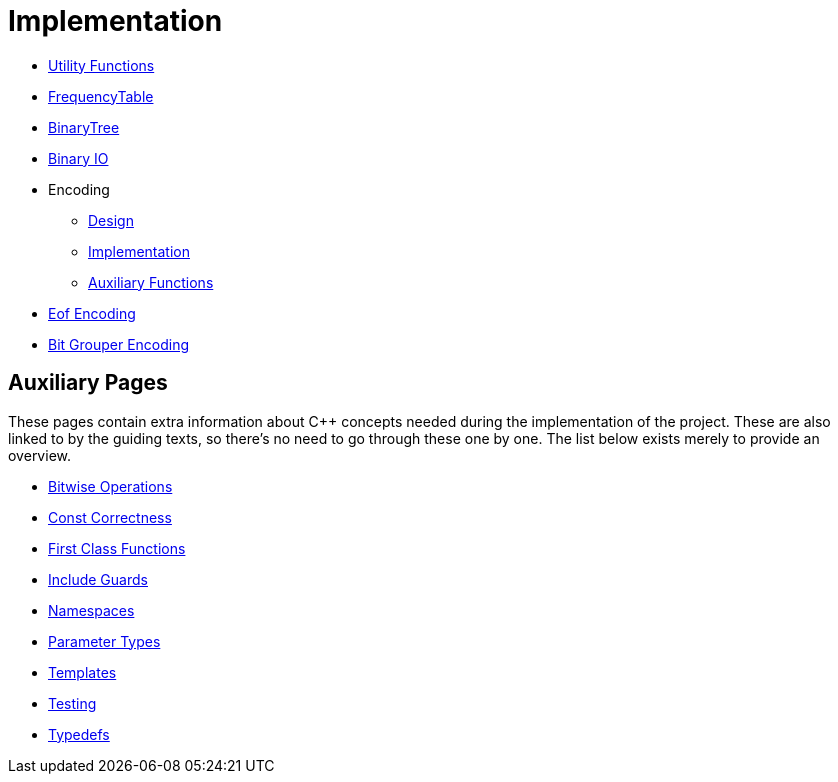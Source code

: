 # Implementation

* <<utility-functions#,Utility Functions>>
* <<frequency-table#,FrequencyTable>>
* <<binary-tree#,BinaryTree>>
* <<binary-io#,Binary IO>>
* Encoding
** <<encoding-design#,Design>>
** <<encoding-implementation#,Implementation>>
** <<encoding-functions#,Auxiliary Functions>>
* <<eof-encoding#,Eof Encoding>>
* <<bit-grouper-encoding#,Bit Grouper Encoding>>

## Auxiliary Pages

These pages contain extra information about {cpp} concepts needed during the implementation of the project.
These are also linked to by the guiding texts, so there's no need to go through these one by one.
The list below exists merely to provide an overview.

* <<bitwise-operations#,Bitwise Operations>>
* <<const-correctness#,Const Correctness>>
* <<first-class-functions#,First Class Functions>>
* <<include-guards#,Include Guards>>
* <<namespaces#,Namespaces>>
* <<parameter-types#,Parameter Types>>
* <<templates#,Templates>>
* <<testing#,Testing>>
* <<typedefs#,Typedefs>>
